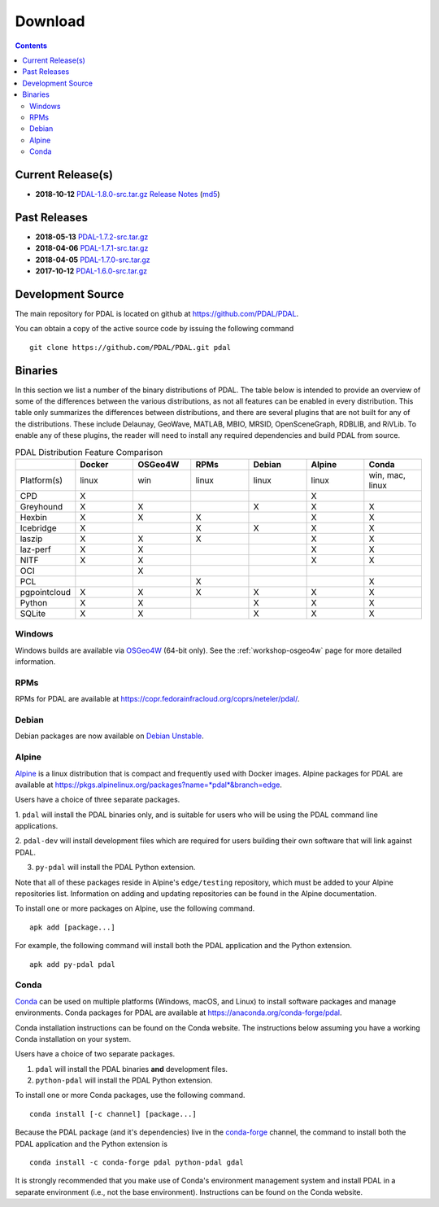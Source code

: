 .. _download:

******************************************************************************
Download
******************************************************************************


.. contents::
   :depth: 3
   :backlinks: none


Current Release(s)
------------------------------------------------------------------------------

* **2018-10-12** `PDAL-1.8.0-src.tar.gz`_ `Release Notes`_ (`md5`_)

.. _`PDAL-1.8.0-src.tar.gz`: http://download.osgeo.org/pdal/PDAL-1.8.0-src.tar.gz
.. _`Release Notes`: https://github.com/PDAL/PDAL/releases/tag/1.8.0
.. _`md5`: http://download.osgeo.org/pdal/PDAL-1.8.0-src.tar.gz.md5


Past Releases
------------------------------------------------------------------------------

* **2018-05-13** `PDAL-1.7.2-src.tar.gz`_
* **2018-04-06** `PDAL-1.7.1-src.tar.gz`_
* **2018-04-05** `PDAL-1.7.0-src.tar.gz`_
* **2017-10-12** `PDAL-1.6.0-src.tar.gz`_


.. _`PDAL-1.7.2-src.tar.gz`: http://download.osgeo.org/pdal/PDAL-1.7.2-src.tar.gz
.. _`PDAL-1.7.1-src.tar.gz`: http://download.osgeo.org/pdal/PDAL-1.7.1-src.tar.gz
.. _`PDAL-1.7.0-src.tar.gz`: http://download.osgeo.org/pdal/PDAL-1.7.0-src.tar.gz
.. _`PDAL-1.6.0-src.tar.gz`: http://download.osgeo.org/pdal/PDAL-1.6.0-src.tar.gz


.. _source:

Development Source
------------------------------------------------------------------------------

The main repository for PDAL is located on github at
https://github.com/PDAL/PDAL.

You can obtain a copy of the active source code by issuing the following
command

::

    git clone https://github.com/PDAL/PDAL.git pdal


Binaries
------------------------------------------------------------------------------

In this section we list a number of the binary distributions of PDAL. The table
below is intended to provide an overview of some of the differences between the
various distributions, as not all features can be enabled in every
distribution. This table only summarizes the differences between distributions,
and there are several plugins that are not built for any of the distributions.
These include Delaunay, GeoWave, MATLAB, MBIO, MRSID, OpenSceneGraph, RDBLIB,
and RiVLib. To enable any of these plugins, the reader will need to install any
required dependencies and build PDAL from source.

.. csv-table:: PDAL Distribution Feature Comparison
   :header: "", "Docker", "OSGeo4W", "RPMs", "Debian", "Alpine", "Conda"
   :widths: 20, 20, 20, 20, 20, 20, 20

   "Platform(s)", "linux", "win", "linux", "linux", "linux", "win, mac, linux"
   "CPD", "X", "", "", "", "X", ""
   "Greyhound", "X", "X", "", "X", "X", "X"
   "Hexbin", "X", "X", "X", "", "X", "X"
   "Icebridge", "X", "", "X", "X", "X", "X"
   "laszip", "X", "X", "X", "", "X", "X"
   "laz-perf", "X", "X", "", "", "X", "X"
   "NITF", "X", "X", "", "", "X", "X"
   "OCI", "", "X", "", "", "", ""
   "PCL", "", "", "X", "", "", "X"
   "pgpointcloud", "X", "X", "X", "X", "X", "X"
   "Python", "X", "X", "", "X", "X", "X"
   "SQLite", "X", "X", "", "X", "X", "X"


Windows
................................................................................

Windows builds are available via `OSGeo4W`_ (64-bit only). See the
:ref:`workshop-osgeo4w` page for more detailed information.

.. _`OSGeo4W`: http://trac.osgeo.org/osgeo4w/


RPMs
................................................................................

RPMs for PDAL are available at
https://copr.fedorainfracloud.org/coprs/neteler/pdal/.


Debian
................................................................................

Debian packages are now available on `Debian Unstable`_.

.. _`Debian Unstable`: https://tracker.debian.org/pkg/pdal


Alpine
................................................................................

`Alpine`_ is a linux distribution that is compact and frequently used with
Docker images. Alpine packages for PDAL are available at
https://pkgs.alpinelinux.org/packages?name=*pdal*&branch=edge.

Users have a choice of three separate packages.

1. ``pdal`` will install the PDAL binaries only, and is suitable for users who
will be using the PDAL command line applications.

2. ``pdal-dev`` will install development files which are required for users
building their own software that will link against PDAL.

3. ``py-pdal`` will install the PDAL Python extension.

Note that all of these packages reside in Alpine's ``edge/testing`` repository,
which must be added to your Alpine repositories list. Information on adding and
updating repositories can be found in the Alpine documentation.

To install one or more packages on Alpine, use the following command.

::

    apk add [package...]

For example, the following command will install both the PDAL application and
the Python extension.

::

    apk add py-pdal pdal

.. _`Alpine Linux`: https://www.alpinelinux.org/


Conda
................................................................................

`Conda`_ can be used on multiple platforms (Windows, macOS, and Linux) to
install software packages and manage environments. Conda packages for PDAL are
available at https://anaconda.org/conda-forge/pdal.

Conda installation instructions can be found on the Conda website. The
instructions below assuming you have a working Conda installation on your
system.

Users have a choice of two separate packages.

1. ``pdal`` will install the PDAL binaries **and** development files.

2. ``python-pdal`` will install the PDAL Python extension.

To install one or more Conda packages, use the following command.

::

    conda install [-c channel] [package...]

Because the PDAL package (and it's dependencies) live in the `conda-forge`_
channel, the command to install both the PDAL application and the Python
extension is

::

    conda install -c conda-forge pdal python-pdal gdal

It is strongly recommended that you make use of Conda's environment management
system and install PDAL in a separate environment (i.e., not the base
environment). Instructions can be found on the Conda website.

.. _`Conda`: https://conda.io/docs/
.. _`conda-forge`: https://conda-forge.org/

